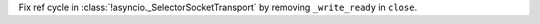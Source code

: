 Fix ref cycle in :class:`!asyncio._SelectorSocketTransport` by removing
``_write_ready`` in ``close``.
